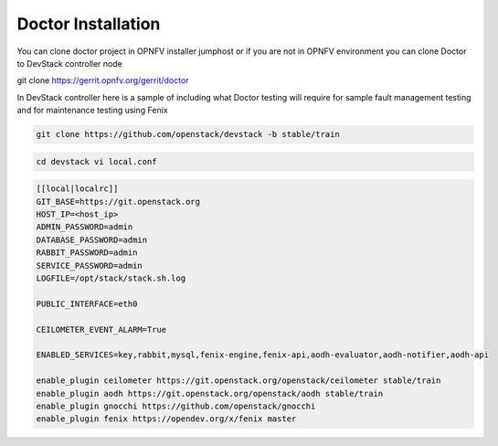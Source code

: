 .. This work is licensed under a Creative Commons Attribution 4.0 International License.
.. http://creativecommons.org/licenses/by/4.0

Doctor Installation
====================

You can clone doctor project in OPNFV installer jumphost or if you are not
in OPNFV environment you can clone Doctor to DevStack controller node

git clone https://gerrit.opnfv.org/gerrit/doctor

In DevStack controller here is a sample of including what Doctor testing
will require for sample fault management testing and for maintenance
testing using Fenix

.. code-block:: bash

    git clone https://github.com/openstack/devstack -b stable/train

.. code-block:: bash

    cd devstack vi local.conf
    
.. code-block:: bash

    [[local|localrc]]
    GIT_BASE=https://git.openstack.org
    HOST_IP=<host_ip>
    ADMIN_PASSWORD=admin
    DATABASE_PASSWORD=admin
    RABBIT_PASSWORD=admin
    SERVICE_PASSWORD=admin
    LOGFILE=/opt/stack/stack.sh.log
    
    PUBLIC_INTERFACE=eth0
    
    CEILOMETER_EVENT_ALARM=True
    
    ENABLED_SERVICES=key,rabbit,mysql,fenix-engine,fenix-api,aodh-evaluator,aodh-notifier,aodh-api
    
    enable_plugin ceilometer https://git.openstack.org/openstack/ceilometer stable/train
    enable_plugin aodh https://git.openstack.org/openstack/aodh stable/train
    enable_plugin gnocchi https://github.com/openstack/gnocchi
    enable_plugin fenix https://opendev.org/x/fenix master

